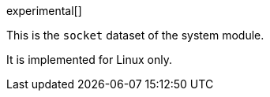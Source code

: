 [role="xpack"]

experimental[]

This is the `socket` dataset of the system module.

It is implemented for Linux only.
